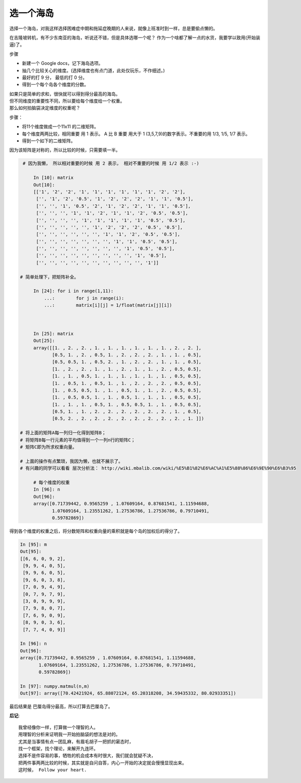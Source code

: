 选一个海岛
=========================



.. meta::

   :keywords: 层次分析法, 权衡


选择一个海岛，对我这样选择困难症中期和拖延症晚期的人来说，就像上班准时到一样，总是要偷点懒的。

在吉隆坡转机，有不少东南亚的海岛，听说还不错，但是具体选哪一个呢？ 作为一个啥都了解一点的水货，我要学以致用(开始装逼)了。


步骤

- 新建一个 Google docs，记下海岛选项。
- 抽几个比较关心的维度。(选择维度也有点门道，此处仅玩乐，不作细述。)
- 最好的打 9 分， 最低的打 0 分。
- 得到一个每个岛各个维度的分数。



.. image:: /_static/island_choices.png
	:height: 300px
	:width:  600px


| 如果只是简单的求和，很快就可以得到得分最高的海岛。
| 但不同维度的重要性不同，所以要给每个维度给一个权重。
| 那么如何拍脑袋决定维度的权重呢？

步骤：

- 将11个维度做成一个11x11 的二维矩阵。
- 每个维度两两比较，相同重要 用 1 表示。 A 比 B 重要 用大于 1 (3,5,7,9)的数字表示。不重要的用 1/3, 1/5, 1/7 表示。
- 得到一个如下的二维矩阵。

因为该矩阵是对称的，所以比较的时候，只需要填一半。



.. code-block:: python

    # 因为我懒， 所以相对重要的时候 用 2 表示， 相对不重要的时候 用 1/2 表示 :-) 

	In [10]: matrix
	Out[10]:
	[['1', '2', '2', '1', '1', '1', '1', '1', '1', '2', '2'],
	 ['', '1', '2', '0.5', '1', '2', '2', '2', '1', '1', '0.5'],
	 ['', '', '1', '0.5', '2', '1', '2', '2', '1', '1', '0.5'],
	 ['', '', '', '1', '1', '2', '1', '1', '2', '0.5', '0.5'],
	 ['', '', '', '', '1', '1', '1', '1', '1', '0.5', '0.5'],
	 ['', '', '', '', '', '1', '2', '2', '2', '0.5', '0.5'],
	 ['', '', '', '', '', '', '1', '1', '2', '0.5', '0.5'],
	 ['', '', '', '', '', '', '', '1', '1', '0.5', '0.5'],
	 ['', '', '', '', '', '', '', '', '1', '0.5', '0.5'],
	 ['', '', '', '', '', '', '', '', '', '1', '0.5'],
	 ['', '', '', '', '', '', '', '', '', '', '1']]

   # 简单处理下，把矩阵补全。

	In [24]: for i in range(1,11):
	    ...: 	for j in range(i):
	    ...:	matrix[i][j] = 1/float(matrix[j][i])

   

	In [25]: matrix
	Out[25]:
	array([[1. , 2. , 2. , 1. , 1. , 1. , 1. , 1. , 1. , 2. , 2. ],
	       [0.5, 1. , 2. , 0.5, 1. , 2. , 2. , 2. , 1. , 1. , 0.5],
	       [0.5, 0.5, 1. , 0.5, 2. , 1. , 2. , 2. , 1. , 1. , 0.5],
	       [1. , 2. , 2. , 1. , 1. , 2. , 1. , 1. , 2. , 0.5, 0.5],
	       [1. , 1. , 0.5, 1. , 1. , 1. , 1. , 1. , 1. , 0.5, 0.5],
	       [1. , 0.5, 1. , 0.5, 1. , 1. , 2. , 2. , 2. , 0.5, 0.5],
	       [1. , 0.5, 0.5, 1. , 1. , 0.5, 1. , 1. , 2. , 0.5, 0.5],
	       [1. , 0.5, 0.5, 1. , 1. , 0.5, 1. , 1. , 1. , 0.5, 0.5],
	       [1. , 1. , 1. , 0.5, 1. , 0.5, 0.5, 1. , 1. , 0.5, 0.5],
	       [0.5, 1. , 1. , 2. , 2. , 2. , 2. , 2. , 2. , 1. , 0.5],
	       [0.5, 2. , 2. , 2. , 2. , 2. , 2. , 2. , 2. , 2. , 1. ]])

   # 将上面的矩阵A每一列归一化得到矩阵B；
   # 将矩阵B每一行元素的平均值得到一个一列n行的矩阵C；
   # 矩阵C即为所求权重向量。

   # 上面的操作有点繁琐，我因为懒，也就不展示了。 
   # 有兴趣的同学可以看看 层次分析法： http://wiki.mbalib.com/wiki/%E5%B1%82%E6%AC%A1%E5%88%86%E6%9E%90%E6%B3%95

	# 每个维度的权重 
	In [96]: n
	Out[96]:
	array([0.71739442, 0.9565259 , 1.07609164, 0.87681541, 1.11594688,
	       1.07609164, 1.23551262, 1.27536786, 1.27536786, 0.79710491,
	       0.59782869])

   




得到各个维度的权重之后，将分数矩阵和权重向量的乘积就是每个岛的加权后的得分了。


.. code-block:: python

	In [95]: m
	Out[95]:
	[[6, 6, 0, 9, 2],
	 [9, 9, 4, 0, 5],
	 [9, 9, 6, 0, 5],
	 [9, 6, 0, 3, 8],
	 [7, 0, 9, 4, 9],
	 [0, 7, 9, 7, 9],
	 [3, 0, 9, 9, 9],
	 [7, 9, 8, 0, 7],
	 [7, 6, 9, 0, 9],
	 [8, 9, 0, 3, 6],
	 [7, 7, 4, 0, 9]]

	In [96]: n
	Out[96]:
	array([0.71739442, 0.9565259 , 1.07609164, 0.87681541, 1.11594688,
	       1.07609164, 1.23551262, 1.27536786, 1.27536786, 0.79710491,
	       0.59782869])

	In [97]: numpy.matmul(n,m)
	Out[97]: array([70.42421924, 65.88072124, 65.20318208, 34.59435332, 80.02933351])


最后结果是 巴厘岛得分最高，所以打算去巴厘岛了。


**后记**::

	我曾经像你一样，打算做一个理智的人。
	用理智的分析来证明我一开始拍脑袋的想法是对的。
	尤其是当事情有点一团乱麻，有眉毛胡子一把抓的窘态时，
	找一个框架，找个理论，来解开九连环。
	选择不是件容易的事，牺牲的机会成本有时很大，我们就会犹疑不决，
	把两件事两两比较的时候，其实就是自问自答，内心一开始的决定就会慢慢显现出来。
	这时候， Follow your heart.









.. feed-entry::
	   :author: Taoge
	   :date: 2018-03-18

